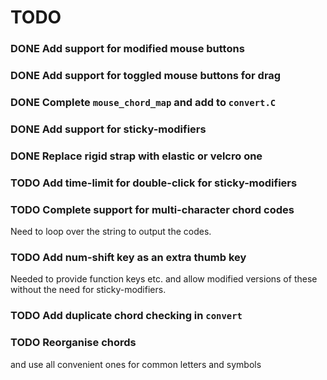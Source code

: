 * TODO
*** DONE Add support for modified mouse buttons
    CLOSED: [2012-04-19 Thu 22:48]
*** DONE Add support for toggled mouse buttons for drag
    CLOSED: [2012-04-19 Thu 22:48]
*** DONE Complete =mouse_chord_map= and add to =convert.C=
    CLOSED: [2012-04-19 Thu 22:48]
*** DONE Add support for sticky-modifiers
    CLOSED: [2012-04-19 Thu 22:48]
*** DONE Replace rigid strap with elastic or velcro one
      CLOSED: [2012-04-19 Thu 22:48]
*** TODO Add time-limit for double-click for sticky-modifiers
*** TODO Complete support for multi-character chord codes
    Need to loop over the string to output the codes.
*** TODO Add num-shift key as an extra thumb key
    Needed to provide function keys etc. and allow modified versions of these
    without the need for sticky-modifiers.
*** TODO Add duplicate chord checking in =convert=
*** TODO Reorganise chords
    and use all convenient ones for common letters and symbols
